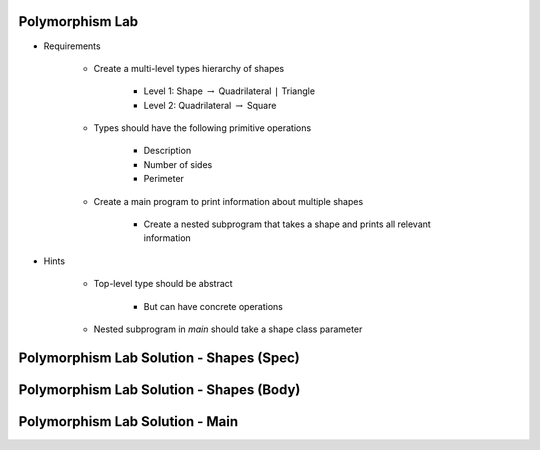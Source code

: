 .. |rightarrow| replace:: :math:`\rightarrow`

------------------
Polymorphism Lab
------------------
* Requirements

   - Create a multi-level types hierarchy of shapes

      + Level 1: Shape |rightarrow| Quadrilateral ``|`` Triangle
      + Level 2: Quadrilateral |rightarrow| Square

   - Types should have the following primitive operations

      + Description
      + Number of sides
      + Perimeter

   - Create a main program to print information about multiple shapes

      + Create a nested subprogram that takes a shape and prints all relevant information

* Hints

   - Top-level type should be abstract

      + But can have concrete operations

   - Nested subprogram in `main` should take a shape class parameter

-------------------------------------------
Polymorphism Lab Solution - Shapes (Spec)
-------------------------------------------

.. container:: source_include labs/answers/180_polymorphism.txt :start-after:--Shapes_Spec :end-before:--Shapes_Spec :code:Ada

-------------------------------------------
Polymorphism Lab Solution - Shapes (Body)
-------------------------------------------

.. container:: source_include labs/answers/180_polymorphism.txt :start-after:--Shapes_Body :end-before:--Shapes_Body :code:Ada

----------------------------------
Polymorphism Lab Solution - Main
----------------------------------

.. container:: source_include labs/answers/180_polymorphism.txt :start-after:--Main :end-before:--Main :code:Ada
